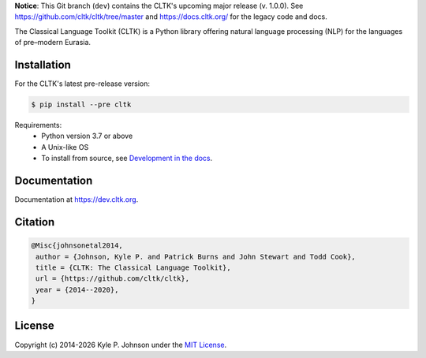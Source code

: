 **Notice**: This Git branch (``dev``) contains the CLTK's upcoming major release (v. 1.0.0). See `<https://github.com/cltk/cltk/tree/master>`_ and `<https://docs.cltk.org/>`_ for the legacy code and docs.


|travis| |rtd| |codecov| |pypi| |zenodo| |binder|


.. |travis| image:: https://travis-ci.org/cltk/cltk.svg?branch=dev
   :target: https://travis-ci.org/cltk/cltk

.. |rtd| image:: https://img.shields.io/readthedocs/cltk
   :target: http://dev.cltk.org/

.. |codecov| image:: https://codecov.io/gh/cltk/cltk/branch/dev/graph/badge.svg
   :target: https://codecov.io/gh/cltk/cltk

.. |pypi| image:: https://img.shields.io/pypi/v/cltk
   :target: https://pypi.org/project/cltk/

.. |zenodo| image:: https://zenodo.org/badge/DOI/10.5281/zenodo.3445585.svg
   :target: https://doi.org/10.5281/zenodo.3445585

.. |binder| image:: https://mybinder.org/badge_logo.svg
   :target: https://mybinder.org/v2/gh/cltk/tutorials/dev


The Classical Language Toolkit (CLTK) is a Python library offering natural language processing (NLP) for the languages of pre–modern Eurasia.


Installation
============

For the CLTK's latest pre-release version:

.. code-block:: bash

   $ pip install --pre cltk

Requirements:
   - Python version 3.7 or above
   - A Unix-like OS
   - To install from source, see `Development in the docs <https://dev.cltk.org/en/latest/includes/development.html>`_.


Documentation
=============

Documentation at `<https://dev.cltk.org>`_.


Citation
========

.. code-block::

   @Misc{johnsonetal2014,
    author = {Johnson, Kyle P. and Patrick Burns and John Stewart and Todd Cook},
    title = {CLTK: The Classical Language Toolkit},
    url = {https://github.com/cltk/cltk},
    year = {2014--2020},
   }


License
=======

.. |year| date:: %Y

Copyright (c) 2014-|year| Kyle P. Johnson under the `MIT License <https://github.com/cltk/cltk/blob/master/LICENSE>`_.
